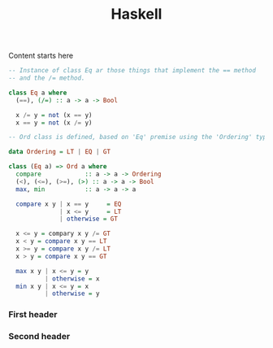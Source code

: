 #+title: Haskell
#+categories[]:
#+tags[]:
#+draft: true

Content starts here

#+BEGIN_SRC haskell
  -- Instance of class Eq ar those things that implement the == method
  -- and the /= method.

  class Eq a where
    (==), (/=) :: a -> a -> Bool

    x /= y = not (x == y)
    x == y = not (x /= y)

  -- Ord class is defined, based on 'Eq' premise using the 'Ordering' type

  data Ordering = LT | EQ | GT

  class (Eq a) => Ord a where
    compare            :: a -> a -> Ordering
    (<), (<=), (>=), (>) :: a -> a -> Bool
    max, min           :: a -> a -> a

    compare x y | x == y     = EQ
                | x <= y     = LT
                | otherwise = GT

    x <= y = compary x y /= GT
    x < y = compare x y == LT
    x >= y = compare x y /= LT
    x > y = compare x y == GT

    max x y | x <= y = y
            | otherwise = x
    min x y | x <= y = x
            | otherwise = y

#+END_SRC
*** First header
*** Second header


* Notes                                                                              :noexport:
